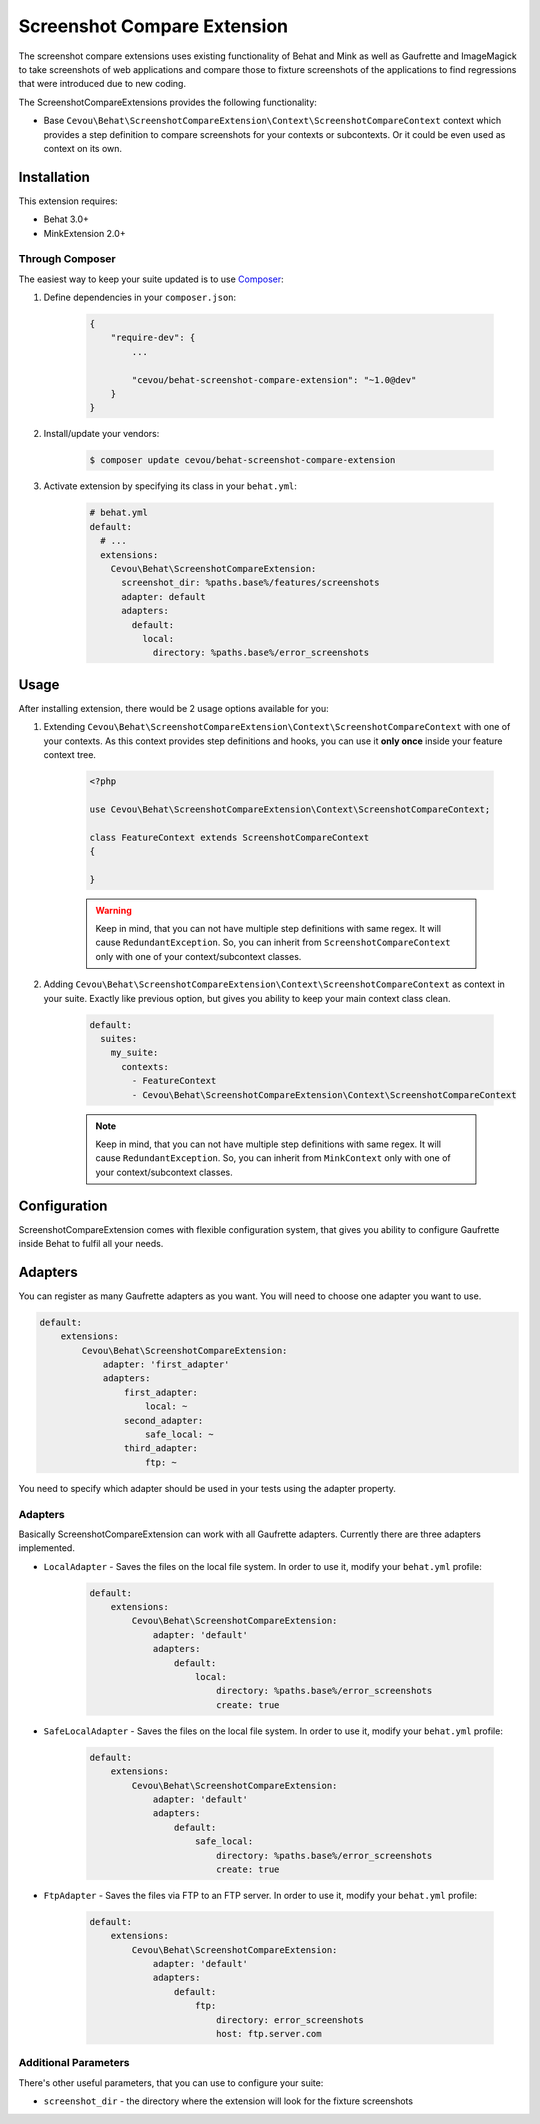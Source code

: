 Screenshot Compare Extension
============================

The screenshot compare extensions uses existing functionality of Behat and Mink
as well as Gaufrette and ImageMagick to take screenshots of web applications and
compare those to fixture screenshots of the applications to find regressions
that were introduced due to new coding.

The ScreenshotCompareExtensions provides the following functionality:

* Base ``Cevou\Behat\ScreenshotCompareExtension\Context\ScreenshotCompareContext``
  context which provides a step definition to compare screenshots for your contexts
  or subcontexts. Or it could be even used as context on its own.

Installation
------------

This extension requires:

* Behat 3.0+
* MinkExtension 2.0+

Through Composer
~~~~~~~~~~~~~~~~

The easiest way to keep your suite updated is to use `Composer <http://getcomposer.org>`_:

1. Define dependencies in your ``composer.json``:

    .. code-block:: js

        {
            "require-dev": {
                ...

                "cevou/behat-screenshot-compare-extension": "~1.0@dev"
            }
        }

2. Install/update your vendors:

    .. code-block:: bash

        $ composer update cevou/behat-screenshot-compare-extension

3. Activate extension by specifying its class in your ``behat.yml``:

    .. code-block:: yaml

        # behat.yml
        default:
          # ...
          extensions:
            Cevou\Behat\ScreenshotCompareExtension:
              screenshot_dir: %paths.base%/features/screenshots
              adapter: default
              adapters:
                default:
                  local:
                    directory: %paths.base%/error_screenshots

Usage
-----

After installing extension, there would be 2 usage options available for you:

1. Extending ``Cevou\Behat\ScreenshotCompareExtension\Context\ScreenshotCompareContext``
   with one of your contexts. As this context provides step definitions and hooks, you can
   use it **only once** inside your feature context tree.

    .. code-block:: php

        <?php

        use Cevou\Behat\ScreenshotCompareExtension\Context\ScreenshotCompareContext;

        class FeatureContext extends ScreenshotCompareContext
        {

        }

    .. warning::

        Keep in mind, that you can not have multiple step definitions with same regex.
        It will cause ``RedundantException``. So, you can inherit from ``ScreenshotCompareContext``
        only with one of your context/subcontext classes.

2. Adding ``Cevou\Behat\ScreenshotCompareExtension\Context\ScreenshotCompareContext`` as context in
   your suite. Exactly like previous option, but gives you ability to keep your main context
   class clean.

    .. code-block:: yaml

        default:
          suites:
            my_suite:
              contexts:
                - FeatureContext
                - Cevou\Behat\ScreenshotCompareExtension\Context\ScreenshotCompareContext

    .. note::

        Keep in mind, that you can not have multiple step definitions with same regex.
        It will cause ``RedundantException``. So, you can inherit from ``MinkContext``
        only with one of your context/subcontext classes.


Configuration
-------------

ScreenshotCompareExtension comes with flexible configuration system, that gives you
ability to configure Gaufrette inside Behat to fulfil all your needs.

Adapters
--------

You can register as many Gaufrette adapters as you want. You will need to choose one
adapter you want to use.

.. code-block:: yaml

    default:
        extensions:
            Cevou\Behat\ScreenshotCompareExtension:
                adapter: 'first_adapter'
                adapters:
                    first_adapter:
                        local: ~
                    second_adapter:
                        safe_local: ~
                    third_adapter:
                        ftp: ~

You need to specify which adapter should be used in your tests using the adapter property.

Adapters
~~~~~~~~

Basically ScreenshotCompareExtension can work with all Gaufrette adapters. Currently
there are three adapters implemented.

* ``LocalAdapter`` - Saves the files on the local file system. In order to use
  it, modify your ``behat.yml`` profile:

    .. code-block:: yaml

        default:
            extensions:
                Cevou\Behat\ScreenshotCompareExtension:
                    adapter: 'default'
                    adapters:
                        default:
                            local:
                                directory: %paths.base%/error_screenshots
                                create: true

* ``SafeLocalAdapter`` - Saves the files on the local file system. In order to use
  it, modify your ``behat.yml`` profile:

    .. code-block:: yaml

        default:
            extensions:
                Cevou\Behat\ScreenshotCompareExtension:
                    adapter: 'default'
                    adapters:
                        default:
                            safe_local:
                                directory: %paths.base%/error_screenshots
                                create: true

* ``FtpAdapter`` - Saves the files via FTP to an FTP server. In order to use
  it, modify your ``behat.yml`` profile:

    .. code-block:: yaml

        default:
            extensions:
                Cevou\Behat\ScreenshotCompareExtension:
                    adapter: 'default'
                    adapters:
                        default:
                            ftp:
                                directory: error_screenshots
                                host: ftp.server.com


Additional Parameters
~~~~~~~~~~~~~~~~~~~~~

There's other useful parameters, that you can use to configure your suite:

* ``screenshot_dir`` - the directory where the extension will look for the fixture screenshots